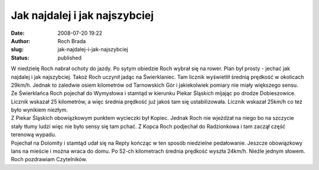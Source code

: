 Jak najdalej i jak najszybciej
##############################
:date: 2008-07-20 19:22
:author: Roch Brada
:slug: jak-najdalej-i-jak-najszybciej
:status: published

| W niedzielę Roch nabrał ochoty do jazdy. Po sytym obiedzie Roch wybrał się na rower. Plan był prosty - jechać jak najdalej i jak najszybciej. Takoż Roch uczynił jadąc na Świerklaniec. Tam licznik wyświetlił średnią prędkość w okolicach 29km/h. Jednak to zaledwie osiem kilometrów od Tarnowskich Gór i jakiekolwiek pomiary nie miały większego sensu.
| Ze Świerklańca Roch pojechał do Wymysłowa i stamtąd w kierunku Piekar Śląskich mijając po drodze Dobieszowice. Licznik wskazał 25 kilometrów, a więc średnia prędkość już jakoś tam się ustabilizowała. Licznik wskazał 25km/h co też było wynikiem niezłym.
| Z Piekar Śląskich obowiązkowym punktem wycieczki był Kopiec. Jednak Roch nie wjeżdżał na niego bo na szczycie stały tłumy ludzi więc nie było sensy się tam pchać. Z Kopca Roch podjechał do Radzionkowa i tam zaczął część terenową wypadu.
| Pojechał na Dolomity i stamtąd udał się na Repty kończąc w ten sposób niedzielne pedałowanie. Jeszcze obowiązkowy lans na mieście i można wraca do domu. Po 52-ch kilometrach średnia prędkość wyszła 24km/h. Nieźle jednym słowem.
| Roch pozdrawiam Czytelników.
